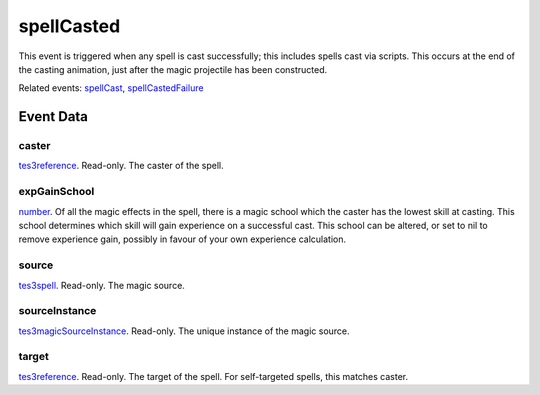 spellCasted
====================================================================================================

This event is triggered when any spell is cast successfully; this includes spells cast via scripts. This occurs at the end of the casting animation, just after the magic projectile has been constructed.

Related events: `spellCast`_, `spellCastedFailure`_

Event Data
----------------------------------------------------------------------------------------------------

caster
~~~~~~~~~~~~~~~~~~~~~~~~~~~~~~~~~~~~~~~~~~~~~~~~~~~~~~~~~~~~~~~~~~~~~~~~~~~~~~~~~~~~~~~~~~~~~~~~~~~~

`tes3reference`_. Read-only. The caster of the spell.

expGainSchool
~~~~~~~~~~~~~~~~~~~~~~~~~~~~~~~~~~~~~~~~~~~~~~~~~~~~~~~~~~~~~~~~~~~~~~~~~~~~~~~~~~~~~~~~~~~~~~~~~~~~

`number`_. Of all the magic effects in the spell, there is a magic school which the caster has the lowest skill at casting. This school determines which skill will gain experience on a successful cast. This school can be altered, or set to nil to remove experience gain, possibly in favour of your own experience calculation.

source
~~~~~~~~~~~~~~~~~~~~~~~~~~~~~~~~~~~~~~~~~~~~~~~~~~~~~~~~~~~~~~~~~~~~~~~~~~~~~~~~~~~~~~~~~~~~~~~~~~~~

`tes3spell`_. Read-only. The magic source.

sourceInstance
~~~~~~~~~~~~~~~~~~~~~~~~~~~~~~~~~~~~~~~~~~~~~~~~~~~~~~~~~~~~~~~~~~~~~~~~~~~~~~~~~~~~~~~~~~~~~~~~~~~~

`tes3magicSourceInstance`_. Read-only. The unique instance of the magic source.

target
~~~~~~~~~~~~~~~~~~~~~~~~~~~~~~~~~~~~~~~~~~~~~~~~~~~~~~~~~~~~~~~~~~~~~~~~~~~~~~~~~~~~~~~~~~~~~~~~~~~~

`tes3reference`_. Read-only. The target of the spell. For self-targeted spells, this matches caster.

.. _`spellCast`: ../../lua/event/spellCast.html
.. _`spellCastedFailure`: ../../lua/event/spellCastedFailure.html
.. _`number`: ../../lua/type/number.html
.. _`tes3magicSourceInstance`: ../../lua/type/tes3magicSourceInstance.html
.. _`tes3reference`: ../../lua/type/tes3reference.html
.. _`tes3spell`: ../../lua/type/tes3spell.html
